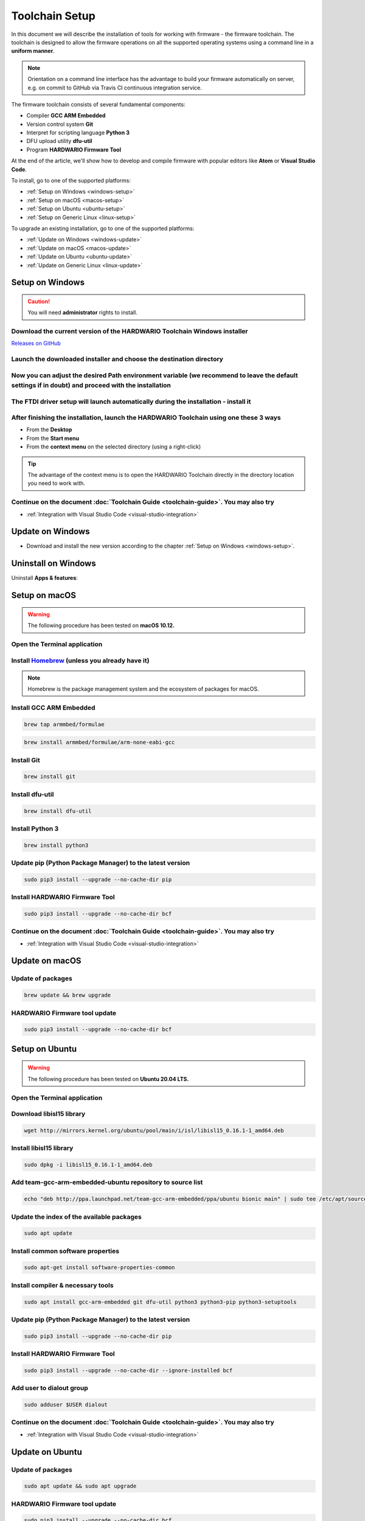 ###############
Toolchain Setup
###############

In this document we will describe the installation of tools for working with firmware - the firmware toolchain.
The toolchain is designed to allow the firmware operations on all the supported operating systems using a command line in a **uniform manner**.

.. note::

    Orientation on a command line interface has the advantage to build your firmware automatically on server, e.g. on commit to GitHub via
    Travis CI continuous integration service.

The firmware toolchain consists of several fundamental components:

- Compiler **GCC ARM Embedded**
- Version control system **Git**
- Interpret for scripting language **Python 3**
- DFU upload utility **dfu-util**
- Program **HARDWARIO Firmware Tool**

At the end of the article, we'll show how to develop and compile firmware with popular editors like **Atom** or **Visual Studio Code**.

To install, go to one of the supported platforms:

- :ref:`Setup on Windows <windows-setup>`
- :ref:`Setup on macOS <macos-setup>`
- :ref:`Setup on Ubuntu <ubuntu-setup>`
- :ref:`Setup on Generic Linux <linux-setup>`

To upgrade an existing installation, go to one of the supported platforms:

- :ref:`Update on Windows <windows-update>`
- :ref:`Update on macOS <macos-update>`
- :ref:`Update on Ubuntu <ubuntu-update>`
- :ref:`Update on Generic Linux <linux-update>`

.. _windows-setup:

****************
Setup on Windows
****************

.. caution::

    You will need **administrator** rights to install.

Download the current version of the HARDWARIO Toolchain Windows installer
*************************************************************************

`Releases on GitHub <https://github.com/hardwario/bch-toolchain-windows/releases>`_

Launch the downloaded installer and choose the destination directory
********************************************************************

.. image:: ../_static/firmware/toolchain_setup/windows-location.png
   :align: center
   :scale: 100%
   :alt: Windows location


Now you can adjust the desired Path environment variable (we recommend to leave the default settings if in doubt) and proceed with the installation
***************************************************************************************************************************************************

.. image:: ../_static/firmware/toolchain_setup/setup_windows-paths.png
   :align: center
   :scale: 100%
   :alt: Windows PATH

The FTDI driver setup will launch automatically during the installation - install it
************************************************************************************

.. image:: ../_static/firmware/toolchain_setup/setup_windows-ftdi.png
   :align: center
   :scale: 100%
   :alt: FTDI

After finishing the installation, launch the HARDWARIO Toolchain using one these 3 ways
***************************************************************************************

- From the **Desktop**
- From the **Start menu**
- From the **context menu** on the selected directory (using a right-click)

.. tip::

    The advantage of the context menu is to open the HARDWARIO Toolchain directly in the directory location you need to work with.

.. image:: ../_static/firmware/toolchain_setup/setup_windows-toolchain.png
   :align: center
   :scale: 100%
   :alt: CMD Toolchain


Continue on the document :doc:`Toolchain Guide <toolchain-guide>`. You may also try
***********************************************************************************

- :ref:`Integration with Visual Studio Code <visual-studio-integration>`

.. _windows-update:

*****************
Update on Windows
*****************

- Download and install the new version according to the chapter :ref:`Setup on Windows <windows-setup>`.

********************
Uninstall on Windows
********************

Uninstall **Apps & features**:

.. image:: ../_static/firmware/toolchain_setup/setup_windows-uninstall.png
   :align: center
   :scale: 100%
   :alt: Windows Uninstall

.. _macos-setup:

**************
Setup on macOS
**************

.. warning::

    The following procedure has been tested on **macOS 10.12.**

Open the Terminal application
*****************************

Install `Homebrew <https://brew.sh>`_ (unless you already have it)
******************************************************************

.. note::

    Homebrew is the package management system and the ecosystem of packages for macOS.

Install GCC ARM Embedded
************************

.. code-block:: console

    brew tap armmbed/formulae

.. code-block:: console

    brew install armmbed/formulae/arm-none-eabi-gcc

Install Git
***********

.. code-block:: console

    brew install git

Install dfu-util
****************

.. code-block:: console

    brew install dfu-util

Install Python 3
****************

.. code-block:: console

    brew install python3

Update pip (Python Package Manager) to the latest version
*********************************************************

.. code-block:: console

    sudo pip3 install --upgrade --no-cache-dir pip

Install HARDWARIO Firmware Tool
*******************************

.. code-block:: console

    sudo pip3 install --upgrade --no-cache-dir bcf

Continue on the document :doc:`Toolchain Guide <toolchain-guide>`. You may also try
***********************************************************************************

- :ref:`Integration with Visual Studio Code <visual-studio-integration>`

.. _macos-update:

***************
Update on macOS
***************

Update of packages
******************

.. code-block:: console

    brew update && brew upgrade

HARDWARIO Firmware tool update
******************************

.. code-block:: console

    sudo pip3 install --upgrade --no-cache-dir bcf

.. _ubuntu-setup:

***************
Setup on Ubuntu
***************

.. warning::

    The following procedure has been tested on **Ubuntu 20.04 LTS.**

Open the Terminal application
*****************************

Download libisl15 library
*************************

.. code-block:: console

    wget http://mirrors.kernel.org/ubuntu/pool/main/i/isl/libisl15_0.16.1-1_amd64.deb

Install libisl15 library
************************

.. code-block:: console

    sudo dpkg -i libisl15_0.16.1-1_amd64.deb

Add team-gcc-arm-embedded-ubuntu repository to source list
**********************************************************

.. code-block:: console

    echo "deb http://ppa.launchpad.net/team-gcc-arm-embedded/ppa/ubuntu bionic main" | sudo tee /etc/apt/sources.list.d/team-gcc-arm-embedded-ubuntu-ppa-eoan.list

Update the index of the available packages
******************************************

.. code-block:: console

    sudo apt update

Install common software properties
**********************************

.. code-block:: console

    sudo apt-get install software-properties-common

Install compiler & necessary tools
**********************************

.. code-block:: console

    sudo apt install gcc-arm-embedded git dfu-util python3 python3-pip python3-setuptools

Update pip (Python Package Manager) to the latest version
*********************************************************

.. code-block:: console

    sudo pip3 install --upgrade --no-cache-dir pip

Install HARDWARIO Firmware Tool
*******************************

.. code-block:: console

    sudo pip3 install --upgrade --no-cache-dir --ignore-installed bcf

Add user to dialout group
*************************

.. code-block:: console

    sudo adduser $USER dialout

Continue on the document :doc:`Toolchain Guide <toolchain-guide>`. You may also try
************************************************************************************

- :ref:`Integration with Visual Studio Code <visual-studio-integration>`

.. _ubuntu-update:

****************
Update on Ubuntu
****************

Update of packages
******************

.. code-block:: console

    sudo apt update && sudo apt upgrade

HARDWARIO Firmware tool update
******************************

.. code-block:: console

    sudo pip3 install --upgrade --no-cache-dir bcf

.. _linux-setup:

**********************
Setup on Generic Linux
**********************

If you have other Linux distribution or unsupported Ubuntu version, we recommend to use official
*GNU Embedded Toolchain for ARM* from `developer.arm.com <https://developer.arm.com/>`_ pages. This package is validated by ARM and tested by us.

Go to `ARM website <https://developer.arm.com/open-source/gnu-toolchain/gnu-rm/downloads>`_ and download Linux 64-bit package
******************************************************************************************************************************

Extract package to filesystem, e.g. into ``/opt`` folder (available for all users, you will need root privileges) or into ``~/.local/opt`` folder (available only for you)
**************************************************************************************************************************************************************************

**Step 1: /opt version**

.. code-block:: console
    :linenos:

    cd <folder with package> # go to folder with downloaded file
    sudo cp gcc-arm-none-eabi-6-*-update-linux.tar.bz2 /opt  # copy to destination folder
    cd /opt  # go there
    sudo tar xjf gcc-arm-none-eabi-6-*-update-linux.tar.bz2  # unpack file

**Step 2: ~/.local/opt version**

.. code-block:: console
    :linenos:

    mkdir -p ~/.local/opt  # create folder
    cd <folder with package> # go to folder with downloaded file
    cp gcc-arm-none-eabi-6-*-update-linux.tar.bz2 ~/.local/opt  # copy to destination folder
    cd ~/.local/opt  # go there
    tar xjf gcc-arm-none-eabi-6-*-update-linux.tar.bz2  # unpack file

Create a symbolic link ``gcc-arm-none-eabi-6``
**********************************************

.. code-block:: console

    sudo ln -s gcc-arm-none-eabi-6-<version>-update gcc-arm-none-eabi-6  # where <version> could be: 2017-q2

Update ``PATH`` variable so you can use arm-none-eabi-* binaries directly
*************************************************************************

.. code-block:: console
    :linenos:

    cd  # go to user home folder
    # use your favorite editor and edit ".profile" file
    # find line with PATH variable. e.g.:

        export PATH="$PATH:/…"

.. caution::

    Please note that three dots (…) represents some text there.

.. code-block:: console
    :linenos:

    # and add to your path to the end (/opt version):

    export PATH="$PATH:/…:/opt/gcc-arm-none-eabi-6/bin"

    # or (~/.local/opt version)

    export PATH="$PATH:/…:~/.local/opt/gcc-arm-none-eabi-6/bin"

    # if there is no PATH line, add it

    export PATH="$PATH:/opt/gcc-arm-none-eabi-6/bin"

    # or

    export PATH="$PATH:~/.local/opt/gcc-arm-none-eabi-6/bin"

Use your distribution package manager and install
*************************************************

- **Git**
- **Python 3**
- **dfu-util**

Install HARDWARIO Firmware Tool
*******************************

.. code-block:: console

    sudo pip3 install --upgrade --no-cache-dir bcf

Continue on the document :doc:`Toolchain Guide <toolchain-guide>`. You may also try
***********************************************************************************

- :ref:`Integration with Visual Studio Code <visual-studio-integration>`

.. _linux-update:

***********************
Update on Generic Linux
***********************

Update Toolchain
****************

- Download updated **Linux 64-bit** package from https://developer.arm.com/open-source/gnu-toolchain/gnu-rm/downloads
- Extract it into proper folder (``/opt``, ``~/.local/opt`` or other)
- Update symbolic link

.. code-block:: console

    sudo ln -sf gcc-arm-none-eabi-6-<version>-update gcc-arm-none-eabi-6  # where <version> could be: 2017-q2

or

.. code-block:: console

    ln -sf gcc-arm-none-eabi-6-<version>-update gcc-arm-none-eabi-6  # where <version> could be: 2017-q2

Update packages
***************

- Use your distribution package manager
- HARDWARIO Firmware tool update:

.. code-block:: console

    sudo pip3 install --upgrade bcf

.. _visual-studio-integration:

***********************************
Integration with Visual Studio Code
***********************************

Every HARDWARIO project contains ``.vscode`` configuration folder
so you just open the project folder in **Visual Studio Code** and you're ready to go.

We also suggest to install `C/C++ Intellisense and debug extentsion from Microsoft <https://marketplace.visualstudio.com/items?itemName=ms-vscode.cpptools>`_.

In file ``.vscode/tasks.json`` there are some tasks which you can run by pressing ``Ctrl+P`` and typing ``task``.

+--------+-----------------------------------------------------------+
| Task   | Description                                               |
+========+===========================================================+
| build  | Build active project                                      |
+--------+-----------------------------------------------------------+
| clean  | Clean active project                                      |
+--------+-----------------------------------------------------------+
| dfu    | Flash compiled firmware with dfu-util to the Core Module  |
+--------+-----------------------------------------------------------+
| ozone  | Run Ozone debugger which can be used with J-Link debugger |
+--------+-----------------------------------------------------------+
| update | Update SDK folder/submodule to the latest version         |
+--------+-----------------------------------------------------------+

.. tip::

    Project make file allows quicker parallel compilation.
    This can be set in ``.vscode/tasks.json`` where you set ``"args": ["-j4"]``,
    parameter, where the number 4 is the number of your CPU cores.

********************************
Integration with J-Link debugger
********************************

To debug the running code on Core Module you can use Ozone debugger with J-Link debug probe.
It is also possible to use GDB/OpenOCD with other debug probes but this is not documented yet.

Download the `Ozone debugger <https://www.segger.com/downloads/jlink#Ozone>`_.

.. note::

    **For Windows users**: Ozone folder also needs to be set in ``PATH`` environment
    variable or you can simply edit ``Makefile`` and set absolute path to the ``Ozone.exe`` file.
    It is also possible to open project directly in **Ozone**, please see the options below.

How to start debugging the project:

- In the **command line** by typing ``make ozone``
- In **Visual Studio Code** by pressing ``F5`` or ``Ctrl+P`` and typing ``task ozone``
- In **Ozone** by loading project configuration file ``sdk/tools/ozone/ozone.jdebug``.
